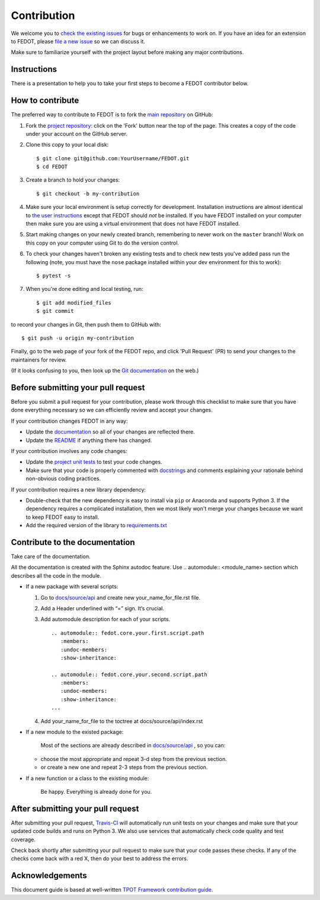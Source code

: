 Contribution
============

We welcome you to `check the existing
issues <https://github.com/nccr-itmo/FEDOT/issues>`__ for bugs or
enhancements to work on. If you have an idea for an extension to FEDOT,
please `file a new
issue <https://github.com/nccr-itmo/FEDOT/issues/new>`__ so we can
discuss it.

Make sure to familiarize yourself with the project layout before making
any major contributions.

Instructions
-----------------

There is a presentation to help you to take your first steps to become a FEDOT contributor below.

.. only:: builder_html or readthedocs

   :download:`Want to implement a custom operation in FEDOT </docs/files/custom_operation_guide.pdf>`


How to contribute
-----------------

The preferred way to contribute to FEDOT is to fork the `main
repository <https://github.com/nccr-itmo/FEDOT/>`__ on GitHub:

1. Fork the `project repository <https://github.com/nccr-itmo/FEDOT>`__:
   click on the 'Fork' button near the top of the page. This creates a
   copy of the code under your account on the GitHub server.

2. Clone this copy to your local disk:

   ::

         $ git clone git@github.com:YourUsername/FEDOT.git
         $ cd FEDOT

3. Create a branch to hold your changes:

   ::

         $ git checkout -b my-contribution

4. Make sure your local environment is setup correctly for development.
   Installation instructions are almost identical to `the user
   instructions <installing.md>`__ except that FEDOT should *not* be
   installed. If you have FEDOT installed on your computer then make
   sure you are using a virtual environment that does not have FEDOT
   installed.

5. Start making changes on your newly created branch, remembering to
   never work on the ``master`` branch! Work on this copy on your
   computer using Git to do the version control.

6. To check your changes haven't broken any existing tests and to check
   new tests you've added pass run the following (note, you must have
   the ``nose`` package installed within your dev environment for this
   to work):

   ::

         $ pytest -s

7. When you're done editing and local testing, run:

   ::

         $ git add modified_files
         $ git commit

to record your changes in Git, then push them to GitHub with:

::

          $ git push -u origin my-contribution

Finally, go to the web page of your fork of the FEDOT repo, and click
'Pull Request' (PR) to send your changes to the maintainers for review.

(If it looks confusing to you, then look up the `Git
documentation <http://git-scm.com/documentation>`__ on the web.)

Before submitting your pull request
-----------------------------------

Before you submit a pull request for your contribution, please work
through this checklist to make sure that you have done everything
necessary so we can efficiently review and accept your changes.

If your contribution changes FEDOT in any way:

-  Update the
   `documentation <https://github.com/nccr-itmo/FEDOT/tree/master/docs>`__
   so all of your changes are reflected there.

-  Update the
   `README <https://github.com/nccr-itmo/FEDOT/blob/master/README.md>`__
   if anything there has changed.

If your contribution involves any code changes:

-  Update the `project unit
   tests <https://github.com/nccr-itmo/FEDOT/tree/master/test>`__ to
   test your code changes.

-  Make sure that your code is properly commented with
   `docstrings <https://www.python.org/dev/peps/pep-0257/>`__ and
   comments explaining your rationale behind non-obvious coding
   practices.

If your contribution requires a new library dependency:

-  Double-check that the new dependency is easy to install via ``pip``
   or Anaconda and supports Python 3. If the dependency requires a
   complicated installation, then we most likely won't merge your
   changes because we want to keep FEDOT easy to install.

-  Add the required version of the library to
   `requirements.txt <https://github.com/nccr-itmo/FEDOT/blob/master/requirements.txt>`__

Contribute to the documentation
-------------------------------
Take care of the documentation.

All the documentation is created with the Sphinx autodoc feature. Use ..
automodule:: <module_name> section which describes all the code in the module.

-  If a new package with several scripts:

   1. Go to `docs/source/api <https://github.com/nccr-itmo/FEDOT/tree/master/docs/source/api>`__ and create new your_name_for_file.rst file.

   2. Add a Header underlined with “=” sign. It’s crucial.

   3. Add automodule description for each of your scripts. ::

       .. automodule:: fedot.core.your.first.script.path
          :members:
          :undoc-members:
          :show-inheritance:

       .. automodule:: fedot.core.your.second.script.path
          :members:
          :undoc-members:
          :show-inheritance:
       ...

   4. Add your_name_for_file to the toctree at docs/source/api/index.rst

-  If a new module to the existed package:

    Most of the sections are already described in `docs/source/api <https://github.com/nccr-itmo/FEDOT/tree/master/docs/source/api>`__ , so you can:

   -  choose the most appropriate and repeat 3-d step from the previous section.
   -  or create a new one and repeat 2-3 steps from the previous section.

-  If a new function or a class to the existing module:

    Be happy. Everything is already done for you.

After submitting your pull request
----------------------------------

After submitting your pull request,
`Travis-CI <https://travis-ci.com/>`__ will automatically run unit tests
on your changes and make sure that your updated code builds and runs on
Python 3. We also use services that automatically check code quality and
test coverage.

Check back shortly after submitting your pull request to make sure that
your code passes these checks. If any of the checks come back with a red
X, then do your best to address the errors.

Acknowledgements
----------------

This document guide is based at well-written `TPOT Framework
contribution
guide <https://github.com/EpistasisLab/tpot/blob/master/docs_sources/contributing.md>`__.

